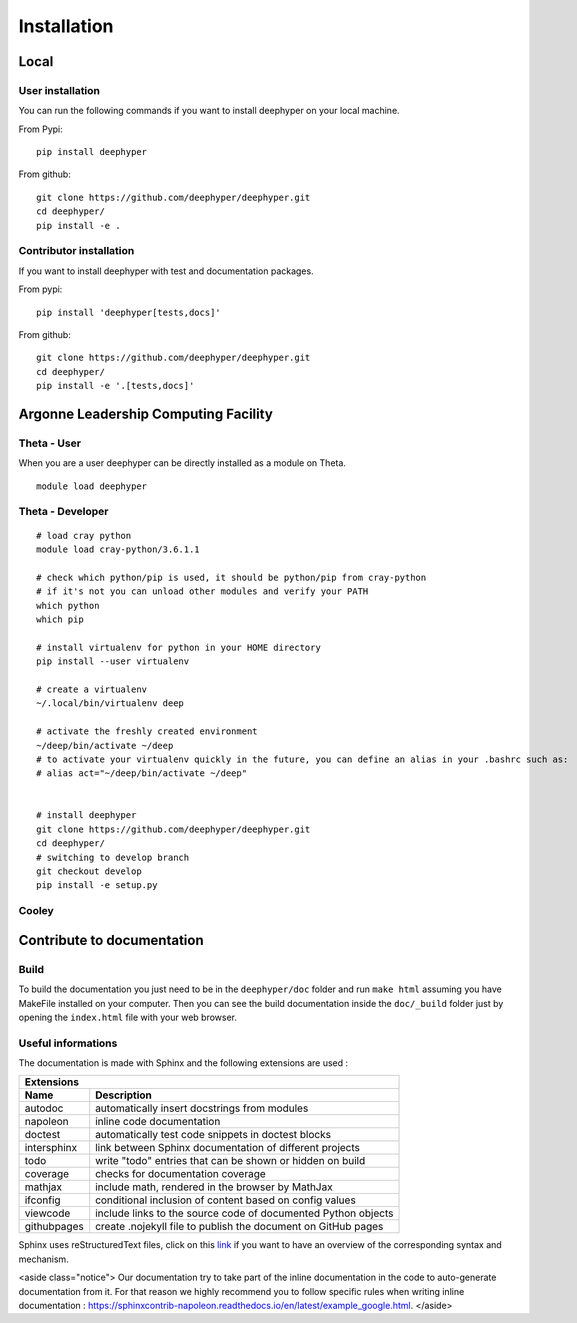 Installation
************

Local
=====

User installation
-----------------

You can run the following commands if you want to install deephyper on your local machine.

From Pypi:
::

    pip install deephyper

From github:
::

    git clone https://github.com/deephyper/deephyper.git
    cd deephyper/
    pip install -e .

.. todo:: install deephyper on GPU

Contributor installation
------------------------

If you want to install deephyper with test and documentation packages.

From pypi:
::

    pip install 'deephyper[tests,docs]'

From github:
::

    git clone https://github.com/deephyper/deephyper.git
    cd deephyper/
    pip install -e '.[tests,docs]'



Argonne Leadership Computing Facility
=====================================

Theta - User
------------

When you are a user deephyper can be directly installed as a module on Theta.

::

    module load deephyper

Theta - Developer
-----------------

::

    # load cray python
    module load cray-python/3.6.1.1

    # check which python/pip is used, it should be python/pip from cray-python
    # if it's not you can unload other modules and verify your PATH
    which python
    which pip

    # install virtualenv for python in your HOME directory
    pip install --user virtualenv

    # create a virtualenv
    ~/.local/bin/virtualenv deep

    # activate the freshly created environment
    ~/deep/bin/activate ~/deep
    # to activate your virtualenv quickly in the future, you can define an alias in your .bashrc such as:
    # alias act="~/deep/bin/activate ~/deep"


    # install deephyper
    git clone https://github.com/deephyper/deephyper.git
    cd deephyper/
    # switching to develop branch
    git checkout develop
    pip install -e setup.py


Cooley
------

    .. todo:: installation on Cooley

Contribute to documentation
===========================

Build
-----

To build the documentation you just need to be in the ``deephyper/doc`` folder and run ``make html`` assuming you have MakeFile installed on your computer. Then you can see the build documentation inside the ``doc/_build`` folder just by opening the ``index.html`` file with your web browser.

Useful informations
-------------------

The documentation is made with Sphinx and the following extensions are used :

============= =============
 Extensions
---------------------------
 Name          Description
============= =============
 autodoc       automatically insert docstrings from modules
 napoleon      inline code documentation
 doctest       automatically test code snippets in doctest blocks
 intersphinx   link between Sphinx documentation of different projects
 todo          write "todo" entries that can be shown or hidden on build
 coverage      checks for documentation coverage
 mathjax       include math, rendered in the browser by MathJax
 ifconfig      conditional inclusion of content based on config values
 viewcode      include links to the source code of documented Python objects
 githubpages   create .nojekyll file to publish the document on GitHub pages
============= =============


Sphinx uses reStructuredText files, click on this `link <https://pythonhosted.org/an_example_pypi_project/sphinx.html>`_ if you want to have an overview of the corresponding syntax and mechanism.

<aside class="notice">
Our documentation try to take part of the inline documentation in the code to auto-generate documentation from it. For that reason we highly recommend you to follow specific rules when writing inline documentation : https://sphinxcontrib-napoleon.readthedocs.io/en/latest/example_google.html.
</aside>
